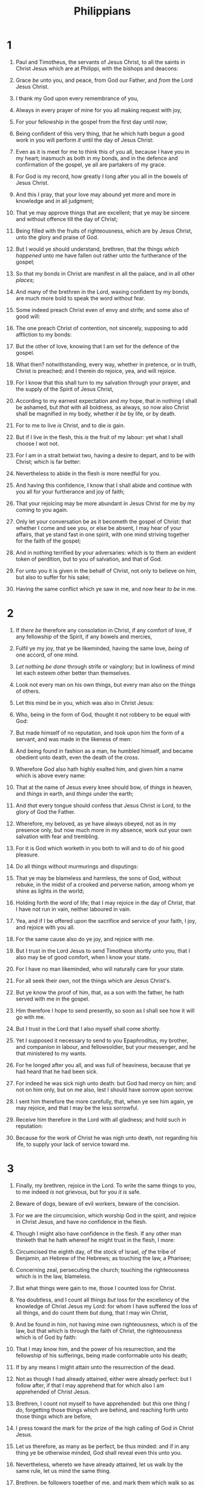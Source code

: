 #+TITLE: Philippians
* 1
1. Paul and Timotheus, the servants of Jesus Christ, to all the saints in Christ Jesus which are at Philippi, with the bishops and deacons:
2. Grace /be/ unto you, and peace, from God our Father, and /from/ the Lord Jesus Christ.
3. I thank my God upon every remembrance of you,
4. Always in every prayer of mine for you all making request with joy,
5. For your fellowship in the gospel from the first day until now;
6. Being confident of this very thing, that he which hath begun a good work in you will perform /it/ until the day of Jesus Christ:
7. Even as it is meet for me to think this of you all, because I have you in my heart; inasmuch as both in my bonds, and in the defence and confirmation of the gospel, ye all are partakers of my grace.
8. For God is my record, how greatly I long after you all in the bowels of Jesus Christ.
9. And this I pray, that your love may abound yet more and more in knowledge and /in/ all judgment;
10. That ye may approve things that are excellent; that ye may be sincere and without offence till the day of Christ;
11. Being filled with the fruits of righteousness, which are by Jesus Christ, unto the glory and praise of God.

12. But I would ye should understand, brethren, that the things /which happened/ unto me have fallen out rather unto the furtherance of the gospel;
13. So that my bonds in Christ are manifest in all the palace, and in all other /places/; 
14. And many of the brethren in the Lord, waxing confident by my bonds, are much more bold to speak the word without fear.
15. Some indeed preach Christ even of envy and strife; and some also of good will:
16. The one preach Christ of contention, not sincerely, supposing to add affliction to my bonds:
17. But the other of love, knowing that I am set for the defence of the gospel.
18. What then? notwithstanding, every way, whether in pretence, or in truth, Christ is preached; and I therein do rejoice, yea, and will rejoice.
19. For I know that this shall turn to my salvation through your prayer, and the supply of the Spirit of Jesus Christ,
20. According to my earnest expectation and /my/ hope, that in nothing I shall be ashamed, but /that/ with all boldness, as always, /so/ now also Christ shall be magnified in my body, whether /it be/ by life, or by death.
21. For to me to live /is/ Christ, and to die /is/ gain.
22. But if I live in the flesh, this /is/ the fruit of my labour: yet what I shall choose I wot not.
23. For I am in a strait betwixt two, having a desire to depart, and to be with Christ; which is far better:
24. Nevertheless to abide in the flesh /is/ more needful for you.
25. And having this confidence, I know that I shall abide and continue with you all for your furtherance and joy of faith;
26. That your rejoicing may be more abundant in Jesus Christ for me by my coming to you again.
27. Only let your conversation be as it becometh the gospel of Christ: that whether I come and see you, or else be absent, I may hear of your affairs, that ye stand fast in one spirit, with one mind striving together for the faith of the gospel;
28. And in nothing terrified by your adversaries: which is to them an evident token of perdition, but to you of salvation, and that of God.
29. For unto you it is given in the behalf of Christ, not only to believe on him, but also to suffer for his sake;
30. Having the same conflict which ye saw in me, and now hear /to be/ in me. 
* 2
1. If /there be/ therefore any consolation in Christ, if any comfort of love, if any fellowship of the Spirit, if any bowels and mercies,
2. Fulfil ye my joy, that ye be likeminded, having the same love, /being/ of one accord, of one mind.
3. /Let/ nothing /be done/ through strife or vainglory; but in lowliness of mind let each esteem other better than themselves.
4. Look not every man on his own things, but every man also on the things of others.
5. Let this mind be in you, which was also in Christ Jesus:
6. Who, being in the form of God, thought it not robbery to be equal with God:
7. But made himself of no reputation, and took upon him the form of a servant, and was made in the likeness of men:
8. And being found in fashion as a man, he humbled himself, and became obedient unto death, even the death of the cross.
9. Wherefore God also hath highly exalted him, and given him a name which is above every name:
10. That at the name of Jesus every knee should bow, of /things/ in heaven, and /things/ in earth, and /things/ under the earth;
11. And /that/ every tongue should confess that Jesus Christ /is/ Lord, to the glory of God the Father.

12. Wherefore, my beloved, as ye have always obeyed, not as in my presence only, but now much more in my absence, work out your own salvation with fear and trembling.
13. For it is God which worketh in you both to will and to do of /his/ good pleasure.
14. Do all things without murmurings and disputings:
15. That ye may be blameless and harmless, the sons of God, without rebuke, in the midst of a crooked and perverse nation, among whom ye shine as lights in the world;
16. Holding forth the word of life; that I may rejoice in the day of Christ, that I have not run in vain, neither laboured in vain.
17. Yea, and if I be offered upon the sacrifice and service of your faith, I joy, and rejoice with you all.
18. For the same cause also do ye joy, and rejoice with me.

19. But I trust in the Lord Jesus to send Timotheus shortly unto you, that I also may be of good comfort, when I know your state.
20. For I have no man likeminded, who will naturally care for your state.
21. For all seek their own, not the things which are Jesus Christ's.
22. But ye know the proof of him, that, as a son with the father, he hath served with me in the gospel.
23. Him therefore I hope to send presently, so soon as I shall see how it will go with me.
24. But I trust in the Lord that I also myself shall come shortly.
25. Yet I supposed it necessary to send to you Epaphroditus, my brother, and companion in labour, and fellowsoldier, but your messenger, and he that ministered to my wants.
26. For he longed after you all, and was full of heaviness, because that ye had heard that he had been sick.
27. For indeed he was sick nigh unto death: but God had mercy on him; and not on him only, but on me also, lest I should have sorrow upon sorrow.
28. I sent him therefore the more carefully, that, when ye see him again, ye may rejoice, and that I may be the less sorrowful.
29. Receive him therefore in the Lord with all gladness; and hold such in reputation:
30. Because for the work of Christ he was nigh unto death, not regarding his life, to supply your lack of service toward me. 
* 3
1. Finally, my brethren, rejoice in the Lord. To write the same things to you, to me indeed /is/ not grievous, but for you /it is/ safe.

2. Beware of dogs, beware of evil workers, beware of the concision.
3. For we are the circumcision, which worship God in the spirit, and rejoice in Christ Jesus, and have no confidence in the flesh.
4. Though I might also have confidence in the flesh. If any other man thinketh that he hath whereof he might trust in the flesh, I more:
5. Circumcised the eighth day, of the stock of Israel, /of/ the tribe of Benjamin, an Hebrew of the Hebrews; as touching the law, a Pharisee;
6. Concerning zeal, persecuting the church; touching the righteousness which is in the law, blameless.
7. But what things were gain to me, those I counted loss for Christ.
8. Yea doubtless, and I count all things /but/ loss for the excellency of the knowledge of Christ Jesus my Lord: for whom I have suffered the loss of all things, and do count them /but/ dung, that I may win Christ,
9. And be found in him, not having mine own righteousness, which is of the law, but that which is through the faith of Christ, the righteousness which is of God by faith:
10. That I may know him, and the power of his resurrection, and the fellowship of his sufferings, being made conformable unto his death;
11. If by any means I might attain unto the resurrection of the dead.
12. Not as though I had already attained, either were already perfect: but I follow after, if that I may apprehend that for which also I am apprehended of Christ Jesus.
13. Brethren, I count not myself to have apprehended: but /this/ one thing /I do/, forgetting those things which are behind, and reaching forth unto those things which are before,
14. I press toward the mark for the prize of the high calling of God in Christ Jesus.
15. Let us therefore, as many as be perfect, be thus minded: and if in any thing ye be otherwise minded, God shall reveal even this unto you.
16. Nevertheless, whereto we have already attained, let us walk by the same rule, let us mind the same thing.
17. Brethren, be followers together of me, and mark them which walk so as ye have us for an ensample.
18. (For many walk, of whom I have told you often, and now tell you even weeping, /that they are/ the enemies of the cross of Christ:
19. Whose end /is/ destruction, whose God /is their/ belly, and /whose/ glory /is/ in their shame, who mind earthly things.)
20. For our conversation is in heaven; from whence also we look for the Saviour, the Lord Jesus Christ:
21. Who shall change our vile body, that it may be fashioned like unto his glorious body, according to the working whereby he is able even to subdue all things unto himself. 
* 4
1. Therefore, my brethren dearly beloved and longed for, my joy and crown, so stand fast in the Lord, /my/ dearly beloved.
2. I beseech Euodias, and beseech Syntyche, that they be of the same mind in the Lord.
3. And I intreat thee also, true yokefellow, help those women which laboured with me in the gospel, with Clement also, and /with/ other my fellowlabourers, whose names /are/ in the book of life.
4. Rejoice in the Lord alway: /and/ again I say, Rejoice.
5. Let your moderation be known unto all men. The Lord /is/ at hand.
6. Be careful for nothing; but in every thing by prayer and supplication with thanksgiving let your requests be made known unto God.
7. And the peace of God, which passeth all understanding, shall keep your hearts and minds through Christ Jesus.
8. Finally, brethren, whatsoever things are true, whatsoever things /are/ honest, whatsoever things /are/ just, whatsoever things /are/ pure, whatsoever things /are/ lovely, whatsoever things /are/ of good report; if /there be/ any virtue, and if /there be/ any praise, think on these things.
9. Those things, which ye have both learned, and received, and heard, and seen in me, do: and the God of peace shall be with you.

10. But I rejoiced in the Lord greatly, that now at the last your care of me hath flourished again; wherein ye were also careful, but ye lacked opportunity.
11. Not that I speak in respect of want: for I have learned, in whatsoever state I am, /therewith/ to be content.
12. I know both how to be abased, and I know how to abound: every where and in all things I am instructed both to be full and to be hungry, both to abound and to suffer need.
13. I can do all things through Christ which strengtheneth me.
14. Notwithstanding ye have well done, that ye did communicate with my affliction.
15. Now ye Philippians know also, that in the beginning of the gospel, when I departed from Macedonia, no church communicated with me as concerning giving and receiving, but ye only.
16. For even in Thessalonica ye sent once and again unto my necessity.
17. Not because I desire a gift: but I desire fruit that may abound to your account.
18. But I have all, and abound: I am full, having received of Epaphroditus the things /which were sent/ from you, an odour of a sweet smell, a sacrifice acceptable, wellpleasing to God.
19. But my God shall supply all your need according to his riches in glory by Christ Jesus.
20. Now unto God and our Father /be/ glory for ever and ever. Amen.

21. Salute every saint in Christ Jesus. The brethren which are with me greet you.
22. All the saints salute you, chiefly they that are of Caesar's household.
23. The grace of our Lord Jesus Christ /be/ with you all. Amen.  It was written to the Philippians from Rome by Epaphroditus. 
